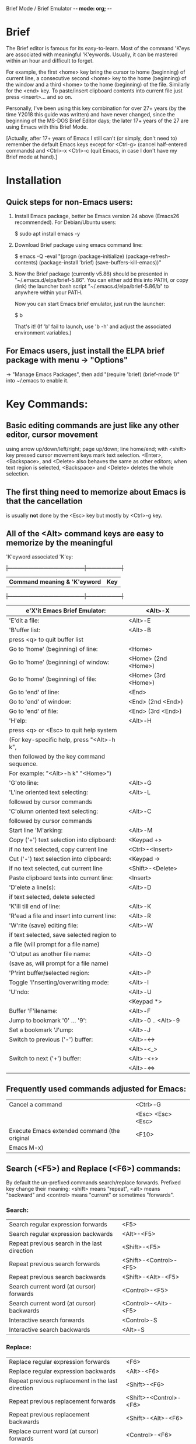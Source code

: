 Brief Mode / Brief Emulator                  -*- mode: org; -*-

#+STARTUP: showall
#+STARTUP: hidestars

* Brief

The Brief editor is famous for its easy-to-learn.  Most of the command 'K'eys are
associated with meaningful 'K'eywords.  Usually, it can be mastered within an
hour and difficult to forget.

For example, the first <home> key bring the cursor to home (beginning) of current
line, a consecutive second <home> key to the home (beginning) of the window and a
third <home> to the home (beginning) of the file.  Similarly for the <end> key.
To paste/insert clipboard contents into current file just press <insert>... and
so on.

Personally, I've been using this key combination for over 27+ years (by the time
Y2018 this guide was written) and have never changed, since the beginning of the
MS-DOS Brief Editor days; the later 17+ years of the 27 are using Emacs with
this Brief Mode.

[Actually, after 17+ years of Emacs I still can't (or simply, don't need to)
 remember the default Emacs keys except for <Ctrl-g> (cancel half-entered
 commands) and <Ctrl>-x <Ctrl>-c (quit Emacs, in case I don't have my Brief
 mode at hand).]

* Installation

** Quick steps for non-Emacs users:

  1. Install Emacs package, better be Emacs version 24 above (Emacs26 recommended).
     For Debian/Ubuntu users:

     $ sudo apt install emacs -y

  2. Download Brief package using emacs command line:

     $ emacs -Q -eval "(progn (package-initialize) (package-refresh-contents) (package-install 'brief) (save-buffers-kill-emacs))"

  3. Now the Brief package (currently v5.86) should be presented in
     "~/.emacs.d/elpa/brief-5.86".  You can either add this into PATH, or copy
     (link) the launcher bash script "~/.emacs.d/elpa/brief-5.86/b" to anywhere
     within your PATH.

     Now you can start Emacs brief emulator, just run the launcher:

     $ b

     That's it!
     (If 'b' fail to launch, use 'b -h' and adjust the associated environment
      variables.)

** For Emacs users, just install the ELPA brief package with menu -> "Options"
   -> "Manage Emacs Packages", then add "(require 'brief) (brief-mode 1)" into
   ~/.emacs to enable it.

* Key Commands:

** Basic editing commands are just like any other editor, cursor movement
   using arrow up/down/left/right; page up/down; line home/end; with
   <shift> key pressed cursor movement keys mark text selection.  <Enter>,
   <Backspace>, and <Delete> also behaves the same as other editors;  when
   text region is selected, <Backspace> and <Delete> deletes the whole
   selection.

** The first thing need to memorize about Emacs is that the cancellation
   is usually *not* done by the <Esc> key but mostly by <Ctrl>-g key.

** All of the <Alt> command keys are easy to memorize by the meaningful
   'K'eyword associated 'K'ey:

  +|---------------------------------------------|---------------------|+
   | *Command meaning & 'K'eyword*               | *Key*               |
  +|---------------------------------------------|---------------------|+
   | e'X'it Emacs Brief Emulator:                | <Alt>-X             |
   |---------------------------------------------+---------------------|
   | 'E'dit a file:                              | <Alt>-E             |
   |---------------------------------------------+---------------------|
   | 'B'uffer list:                              | <Alt>-B             |
   | press <q> to quit buffer list               |                     |
   |---------------------------------------------+---------------------|
   | Go to 'home' (beginning) of line:           | <Home>              |
   | Go to 'home' (beginning) of window:         | <Home> (2nd <Home>) |
   | Go to 'home' (beginning) of file:           | <Home> (3rd <Home>) |
   |---------------------------------------------+---------------------|
   | Go to 'end' of line:                        | <End>               |
   | Go to 'end' of window:                      | <End> (2nd <End>)   |
   | Go to 'end' of file:                        | <End> (3rd <End>)   |
   |---------------------------------------------+---------------------|
   | 'H'elp:                                     | <Alt>-H             |
   | press <q> or <Esc> to quit help system      |                     |
   | (For key-specific help, press "<Alt>-h k",  |                     |
   | then followed by the key command sequence.  |                     |
   | For example: "<Alt>-h k" "<Home>")          |                     |
   |---------------------------------------------+---------------------|
   | 'G'oto line:                                | <Alt>-G             |
   |---------------------------------------------+---------------------|
   | 'L'ine oriented text selecting:             | <Alt>-L             |
   | followed by cursor commands                 |                     |
   |---------------------------------------------+---------------------|
   | 'C'olumn oriented text selecting:           | <Alt>-C             |
   | followed by cursor commands                 |                     |
   |---------------------------------------------+---------------------|
   | Start line 'M'arking:                       | <Alt>-M             |
   |---------------------------------------------+---------------------|
   | Copy ('+') text selection into clipboard:   | <Keypad +>          |
   | if no text selected, copy current line      | <Ctrl>-<Insert>     |
   |---------------------------------------------+---------------------|
   | Cut ('-') text selection into clipboard:    | <Keypad ->          |
   | if no text selected, cut current line       | <Shift>-<Delete>    |
   |---------------------------------------------+---------------------|
   | Paste clipboard texts into current line:    | <Insert>            |
   |---------------------------------------------+---------------------|
   | 'D'elete a line(s):                         | <Alt>-D             |
   | if text selected, delete selected           |                     |
   |---------------------------------------------+---------------------|
   | 'K'ill till end of line:                    | <Alt>-K             |
   |---------------------------------------------+---------------------|
   | 'R'ead a file and insert into current line: | <Alt>-R             |
   |---------------------------------------------+---------------------|
   | 'W'rite (save) editing file:                | <Alt>-W             |
   | if text selected, save selected region to   |                     |
   | a file (will prompt for a file name)        |                     |
   |---------------------------------------------+---------------------|
   | 'O'utput as another file name:              | <Alt>-O             |
   | (save as, will prompt for a file name)      |                     |
   |---------------------------------------------+---------------------|
   | 'P'rint buffer/selected region:             | <Alt>-P             |
   |---------------------------------------------+---------------------|
   | Toggle 'I'nserting/overwriting mode:        | <Alt>-I             |
   |---------------------------------------------+---------------------|
   | 'U'ndo:                                     | <Alt>-U             |
   |                                             | <Keypad *>          |
   |---------------------------------------------+---------------------|
   | Buffer 'F'ilename:                          | <Alt>-F             |
   |---------------------------------------------+---------------------|
   | Jump to bookmark '0' ... '9':               | <Alt>-0 .. <Alt>-9  |
   |---------------------------------------------+---------------------|
   | Set a bookmark 'J'ump:                      | <Alt>-J             |
   |---------------------------------------------+---------------------|
   | Switch to previous ('-') buffer:            | <Alt>-<->           |
   |                                             | <Alt>-<_>           |
   |---------------------------------------------+---------------------|
   | Switch to next ('+') buffer:                | <Alt>-<+>           |
   |                                             | <Alt>-<=>           |
   |---------------------------------------------+---------------------|

** Frequently used commands adjusted for Emacs:

   |----------------------------------------------+-------------------|
   | Cancel a command                             | <Ctrl>-G          |
   |                                              | <Esc> <Esc> <Esc> |
   |----------------------------------------------+-------------------|
   | Execute Emacs extended command (the original | <F10>             |
   | Emacs M-x)                                   |                   |
   |----------------------------------------------+-------------------|

** Search (<F5>) and Replace (<F6>) commands:

   By default the un-prefixed commands search/replace forwards. Prefixed key
   change their meaning: <shift> means "repeat", <alt> means "backward" and
   <control> means "current" or sometimes "forwards".

*** Search:
   |--------------------------------------------------+------------------------|
   | Search regular expression forwards               | <F5>                   |
   | Search regular expression backwards              | <Alt>-<F5>             |
   |--------------------------------------------------+------------------------|
   | Repeat previous search in the last direction     | <Shift>-<F5>           |
   | Repeat previous search forwards                  | <Shift>-<Control>-<F5> |
   | Repeat previous search backwards                 | <Shift>-<Alt>-<F5>     |
   |--------------------------------------------------+------------------------|
   | Search current word (at cursor) forwards         | <Control>-<F5>         |
   | Search current word (at cursor) backwards        | <Control>-<Alt>-<F5>   |
   |--------------------------------------------------+------------------------|
   | Interactive search forwards                      | <Control>-S            |
   | Interactive search backwards                     | <Alt>-S                |
   |--------------------------------------------------+------------------------|

*** Replace:
   |---------------------------------------------------+------------------------|
   | Replace regular expression forwards               | <F6>                   |
   | Replace regular expression backwards              | <Alt>-<F6>             |
   |---------------------------------------------------+------------------------|
   | Repeat previous replacement in the last direction | <Shift>-<F6>           |
   | Repeat previous replacement forwards              | <Shift>-<Control>-<F6> |
   | Repeat previous replacement backwards             | <Shift>-<Alt>-<F6>     |
   |---------------------------------------------------+------------------------|
   | Replace current word (at cursor) forwards         | <Control>-<F6>         |
   | Replace current word (at cursor) backwards        | <Control>-<Alt>-<F6>   |
   |---------------------------------------------------+------------------------|

*** Toggle search & replace behavior (for current buffer):
   |------------------------------------------------------+--------------------|
   | Toggle case sensitivity (default case sensitive)     | <Control>-<X> <F5> |
   |------------------------------------------------------+--------------------|
   | Toggle regular expression (default) or simple string | <Control>-<X> <F6> |
   |------------------------------------------------------+--------------------|

** Window control commands:

   All commands are relative to the current cursor location:

   |----------------------------------------------------+--------------|
   | Switch to the window the arrow points to           | <F1> <arrow> |
   |----------------------------------------------------+--------------|
   | Adjust current window size at the border the arrow | <F2> <arrow> |
   | points to                                          |              |
   |----------------------------------------------------+--------------|
   | Split a new window in the direction that the arrow | <F3> <arrow> |
   | points to                                          |              |
   |----------------------------------------------------+--------------|
   | Delete the window that the arrow points to         | <F4> <arrow> |
   |----------------------------------------------------+--------------|
   | Delete current window                              | <Ctrl>-<F4>  |
   |----------------------------------------------------+--------------|

** Keystroke macro commands:

   |--------------------------------------------------------+--------------|
   | Start/End remembering keystroke commands into a macro  | <F7>         |
   |--------------------------------------------------------+--------------|
   | Pause recording keystroke macro                        | <Shift>-<F7> |
   |--------------------------------------------------------+--------------|
   | Playback just recorded macro                           | <F8>         |
   |--------------------------------------------------------+--------------|
   | Load keystroke macro from a file, will prompt for a    | <Alt>-<F7>   |
   | file name                                              |              |
   |--------------------------------------------------------+--------------|
   | Save keystroke macro to a file, will prompt for a file | <Alt>-<F8>   |
   | name                                                   |              |
   |--------------------------------------------------------+--------------|

** Compilation commands:

   |-------------------------------------------------------+-------------|
   | Compile buffer, will prompt for a compilation command | <Alt>-<F10> |
   |-------------------------------------------------------+-------------|
   | Jump to the first compilation error message in the    | <Ctrl>-P    |
   | compilation buffer                                    |             |
   |-------------------------------------------------------+-------------|
   | Jump to the next compilation error message            | <Ctrl>-N    |
   |-------------------------------------------------------+-------------|

* Emacs specific or miscellaneous extended commands:

   |---------------------------------------------------+------------------------|
   | Move backwards an expression, or matching         | <Alt>-<Left>           |
   | parenthesis backwards                             |                        |
   | Move forwards an expression, or matching          | <Alt>-<Right>          |
   | parenthesis forwards                              |                        |
   |---------------------------------------------------+------------------------|
   | Move backwards a word                             | <Ctrl>-<Left>          |
   | Move forwards a word                              | <Ctrl>-<Right>         |
   |---------------------------------------------------+------------------------|
   | Indent current line, or region if text selected   | <Tab>                  |
   |---------------------------------------------------+------------------------|
   | Indent whole buffer                               | <Ctrl>-<Alt>-<Tab>     |
   |---------------------------------------------------+------------------------|
   | Emacs C-x prefix                                  | <Ctrl>-X               |
   |---------------------------------------------------+------------------------|
   | Emacs C-u universal prefix argument               | <Ctrl>-U               |
   |---------------------------------------------------+------------------------|
   | Open menu bar                                     | <Shift>-<F10>          |
   |---------------------------------------------------+------------------------|
   | Open shell                                        | <Alt>-Z                |
   |---------------------------------------------------+------------------------|
   | Find a file                                       | <F9>                   |
   |---------------------------------------------------+------------------------|
   | Toggle current buffer read only                   | <Alt>-<F11>            |
   |---------------------------------------------------+------------------------|
   | Delete following word                             | <Alt>-<Backspace>      |
   |---------------------------------------------------+------------------------|
   | Delete previous word                              | <Ctrl>-<Backspace>     |
   |                                                   | <Shift>-<Backspace>    |
   |---------------------------------------------------+------------------------|
   | Redo during undo: one arrow key, then do undos    | <arrow> <Alt>-Us       |
   |---------------------------------------------------+------------------------|
   | Show Brief mode version                           | <Alt>-V                |
   |---------------------------------------------------+------------------------|
   | Scroll up one line                                | <Ctrl>-E               |
   | Scroll down one line                              | <Ctrl>-D               |
   |---------------------------------------------------+------------------------|
   | Go to beginning of file                           | <Ctrl>-<PageUp>        |
   | Go to end of file                                 | <Ctrl>-<PageDown>      |
   |---------------------------------------------------+------------------------|
   | Go to beginning of window                         | <Alt>-<Home>           |
   | Go to end of window                               | <Alt>-<End>            |
   |---------------------------------------------------+------------------------|
   | Go to first line of window                        | <Ctrl>-<Home>          |
   | Go to last line of window                         | <Ctrl>-<End>           |
   |---------------------------------------------------+------------------------|
   | Open a new next line and goto it, but does not    | <Ctrl>-<Enter>         |
   | split current line                                |                        |
   |---------------------------------------------------+------------------------|
   | Recenter horizontally, this is usually used for a | <Ctrl>-<Shift>-L       |
   | long line in truncation mode to scroll texts      |                        |
   | leftwards or rightwards to left/middle/right of   |                        |
   | current window.  It's an implementation against   |                        |
   | Emacs default <Ctrl>-L which recenter vertically  |                        |
   | to top/middle/bottom of current window            |                        |
   |---------------------------------------------------+------------------------|
   | Save buffer and exit Emacs immediately            | <Ctrl>-<Alt>-<Shift>-X |
   |---------------------------------------------------+------------------------|

* For more details like Cygwin 2.x users note, please check the comments in the
  source code "brief.el".

Luke Lee
